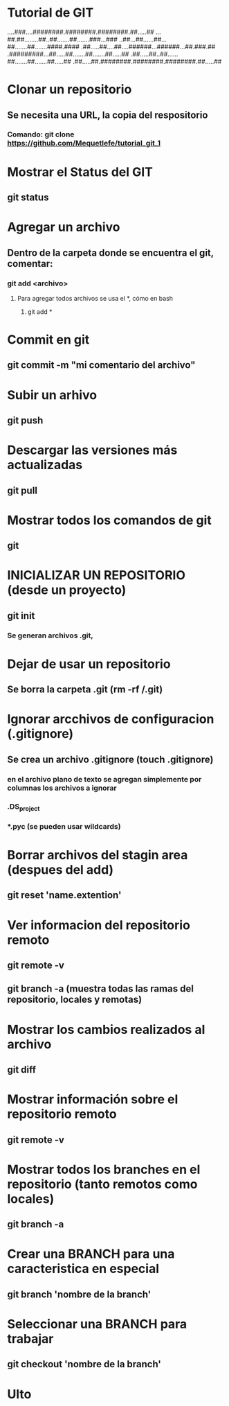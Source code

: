 * Tutorial de GIT
....###....########.########.########.##.....##
...##.##........##..##.......##.......###...###
..##...##......##...##.......##.......####.####
.##.....##....##....######...######...##.###.##
.#########...##.....##.......##.......##.....##
.##.....##..##......##.......##.......##.....##
.##.....##.########.########.########.##.....##

* Clonar un repositorio

** Se necesita una URL, la copia del respositorio

*** Comando: git clone https://github.com/Mequetlefe/tutorial_git_1

* Mostrar el Status del GIT

** git status

* Agregar un archivo

** Dentro de la carpeta donde se encuentra el git, comentar:

*** git add <archivo>

**** Para agregar todos archivos se usa el *, cómo en bash

***** git add *

* Commit en git

** git commit -m "mi comentario del archivo" 

* Subir un arhivo

** git push

* Descargar las versiones más actualizadas

** git pull

* Mostrar todos los comandos de git

** git

* INICIALIZAR UN REPOSITORIO (desde un proyecto)

** git init

*** Se generan archivos .git, 

* Dejar de usar un repositorio

** Se borra la carpeta .git (rm -rf /.git)

* Ignorar arcchivos de configuracion (.gitignore)

** Se crea un archivo .gitignore (touch .gitignore)

*** en el archivo plano de texto se agregan simplemente por columnas los archivos a ignorar

*** .DS_project

*** *.pyc (se pueden usar wildcards)

* Borrar archivos del stagin area (despues del add)

** git reset 'name.extention'

* Ver informacion del repositorio remoto

** git remote -v

** git branch -a (muestra todas las ramas del repositorio, locales y remotas)

* Mostrar los cambios realizados al archivo

** git diff

* Mostrar información sobre el repositorio remoto

** git remote -v

* Mostrar todos los branches en el repositorio (tanto remotos como locales) 

** git branch -a

* Crear una BRANCH para una caracteristica en especial

** git branch 'nombre de la branch'

* Seleccionar una BRANCH para trabajar

** git checkout 'nombre de la branch'

* Ulto
